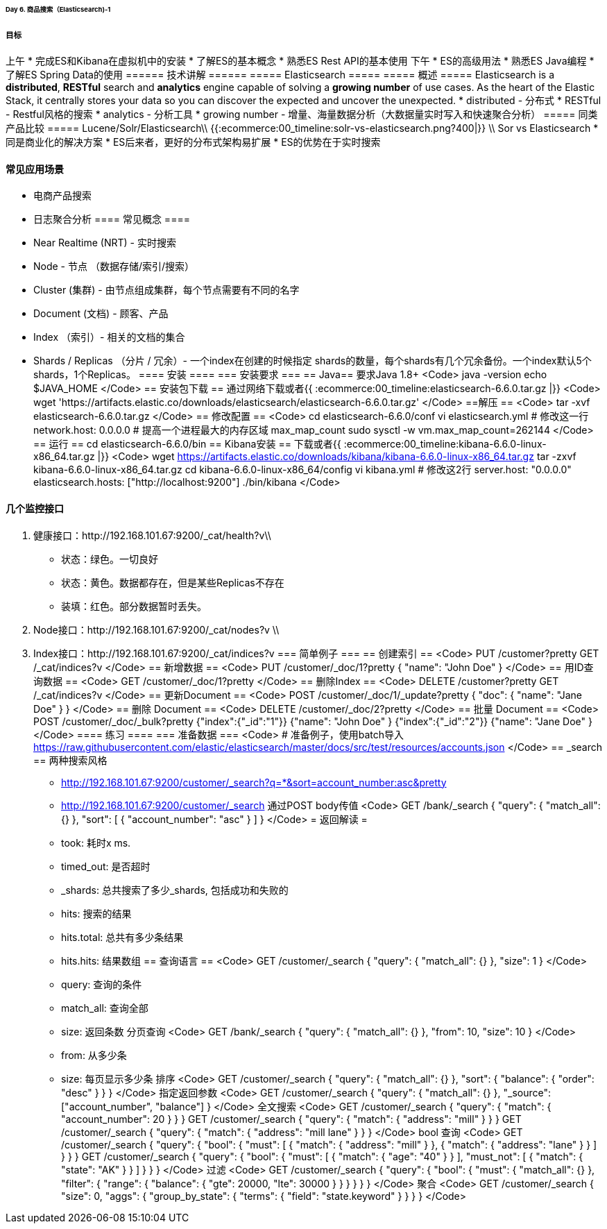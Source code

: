 ====== Day 6. 商品搜索（Elasticsearch)-1 ======
===== 目标 =====
上午
  * 完成ES和Kibana在虚拟机中的安装
  * 了解ES的基本概念
  * 熟悉ES Rest API的基本使用
下午
  * ES的高级用法
  * 熟悉ES Java编程
  * 了解ES Spring Data的使用
====== 技术讲解 ======
===== Elasticsearch =====
===== 概述 =====
Elasticsearch is a **distributed**, **RESTful** search and **analytics** engine capable of solving a **growing number** of use cases. As the heart of the Elastic Stack, it centrally stores your data so you can discover the expected and uncover the unexpected.
  * distributed - 分布式
  * RESTful - Restful风格的搜索
  * analytics - 分析工具
  * growing number - 增量、海量数据分析（大数据量实时写入和快速聚合分析）
===== 同类产品比较 =====
Lucene/Solr/Elasticsearch\\
{{:ecommerce:00_timeline:solr-vs-elasticsearch.png?400|}}
\\
Sor vs Elasticsearch
  * 同是商业化的解决方案
  * ES后来者，更好的分布式架构易扩展
  * ES的优势在于实时搜索

==== 常见应用场景 ====
  * 电商产品搜索
  * 日志聚合分析
==== 常见概念 ====
  * Near Realtime (NRT) - 实时搜索
  * Node - 节点 （数据存储/索引/搜索）
  * Cluster (集群) - 由节点组成集群，每个节点需要有不同的名字
  * Document (文档) - 顾客、产品
  * Index （索引）- 相关的文档的集合
  * Shards / Replicas （分片 / 冗余）- 一个index在创建的时候指定 shards的数量，每个shards有几个冗余备份。一个index默认5个shards，1个Replicas。
==== 安装 ====
=== 安装要求 ===
== Java==
要求Java 1.8+
<Code>
java -version
echo $JAVA_HOME
</Code>
== 安装包下载 ==
通过网络下载或者{{ :ecommerce:00_timeline:elasticsearch-6.6.0.tar.gz |}}
<Code>
wget 'https://artifacts.elastic.co/downloads/elasticsearch/elasticsearch-6.6.0.tar.gz'
</Code>
==解压 ==
<Code>
tar -xvf elasticsearch-6.6.0.tar.gz
</Code>
== 修改配置 ==
<Code>
cd elasticsearch-6.6.0/conf
vi elasticsearch.yml
# 修改这一行
network.host: 0.0.0.0
# 提高一个进程最大的内存区域 max_map_count
sudo sysctl -w vm.max_map_count=262144
</Code>
== 运行 ==
cd elasticsearch-6.6.0/bin
== Kibana安装 ==
下载或者{{ :ecommerce:00_timeline:kibana-6.6.0-linux-x86_64.tar.gz |}}
<Code>
wget https://artifacts.elastic.co/downloads/kibana/kibana-6.6.0-linux-x86_64.tar.gz
tar -zxvf kibana-6.6.0-linux-x86_64.tar.gz
cd kibana-6.6.0-linux-x86_64/config
vi kibana.yml
# 修改这2行
server.host: "0.0.0.0"
elasticsearch.hosts: ["http://localhost:9200"]
./bin/kibana
</Code>

==== 几个监控接口 ====
1. 健康接口：http://192.168.101.67:9200/_cat/health?v\\
  * 状态：绿色。一切良好
  * 状态：黄色。数据都存在，但是某些Replicas不存在
  * 装填：红色。部分数据暂时丢失。
2. Node接口：http://192.168.101.67:9200/_cat/nodes?v \\
3. Index接口：http://192.168.101.67:9200/_cat/indices?v
=== 简单例子 ===
== 创建索引 ==
<Code>
PUT /customer?pretty
GET /_cat/indices?v
</Code>
== 新增数据 ==
<Code>
PUT /customer/_doc/1?pretty
{
  "name": "John Doe"
}
</Code>
== 用ID查询数据 ==
<Code>
GET /customer/_doc/1?pretty
</Code>
== 删除Index ==
<Code>
DELETE /customer?pretty
GET /_cat/indices?v
</Code>
== 更新Document ==
<Code>
POST /customer/_doc/1/_update?pretty
{
  "doc": { "name": "Jane Doe" }
}
</Code>
== 删除 Document ==
<Code>
DELETE /customer/_doc/2?pretty
</Code>
== 批量 Document ==
<Code>
POST /customer/_doc/_bulk?pretty
{"index":{"_id":"1"}}
{"name": "John Doe" }
{"index":{"_id":"2"}}
{"name": "Jane Doe" }
</Code>
==== 练习 ====
=== 准备数据 ===
<Code>
# 准备例子，使用batch导入
https://raw.githubusercontent.com/elastic/elasticsearch/master/docs/src/test/resources/accounts.json
</Code>
== _search ==
两种搜索风格
  * http://192.168.101.67:9200/customer/_search?q=*&sort=account_number:asc&pretty
  * http://192.168.101.67:9200/customer/_search 通过POST body传值
<Code>
// Body 传值的方式，返回同样的结果
GET /bank/_search
{
  "query": { "match_all": {} },
  "sort": [
    { "account_number": "asc" }
  ]
}
</Code>
= 返回解读 =
  * took: 耗时x ms.
  * timed_out: 是否超时
  * _shards: 总共搜索了多少_shards, 包括成功和失败的
  * hits: 搜索的结果
  * hits.total: 总共有多少条结果
  * hits.hits: 结果数组
== 查询语言 ==
<Code>
GET /customer/_search
{
  "query": { "match_all": {} },
  "size": 1
}
</Code>
  * query: 查询的条件
  * match_all: 查询全部
  * size: 返回条数
分页查询
<Code>
GET /bank/_search
{
  "query": { "match_all": {} },
  "from": 10,
  "size": 10
}
</Code>
  * from: 从多少条
  * size: 每页显示多少条
排序
<Code>
GET /customer/_search
{
  "query": { "match_all": {} },
  "sort": { "balance": { "order": "desc" } }
}
</Code>
指定返回参数
<Code>
GET /customer/_search
{
  "query": { "match_all": {} },
  "_source": ["account_number", "balance"]
}
</Code>
全文搜索
<Code>
// account_number = 20
GET /customer/_search
{
  "query": { "match": { "account_number": 20 } }
}
// address 包含 mil的
GET /customer/_search
{
  "query": { "match": { "address": "mill" } }
}
// address 包含 mil 或者 lane的
GET /customer/_search
{
  "query": { "match": { "address": "mill lane" } }
}
</Code>
bool 查询
<Code>
//返回即包括“mil”又包含“lane”的
GET /customer/_search
{
  "query": {
    "bool": {
      "must": [
        { "match": { "address": "mill" } },
        { "match": { "address": "lane" } }
      ]
    }
  }
}
// 返回年龄40，但是state不是AK的
GET /customer/_search
{
  "query": {
    "bool": {
      "must": [
        { "match": { "age": "40" } }
      ],
      "must_not": [
        { "match": { "state": "AK" } }
      ]
    }
  }
}
</Code>
过滤
<Code>
//返回balance大于20000，小于30000的用户
GET /customer/_search
{
  "query": {
    "bool": {
      "must": { "match_all": {} },
      "filter": {
        "range": {
          "balance": {
            "gte": 20000,
            "lte": 30000
          }
        }
      }
    }
  }
}
</Code>
聚合
<Code>
GET /customer/_search
{
  "size": 0,
  "aggs": {
    "group_by_state": {
      "terms": {
        "field": "state.keyword"
      }
    }
  }
}
</Code>
